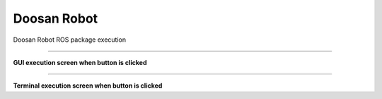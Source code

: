 Doosan Robot
===========================

Doosan Robot ROS package execution

----------------------------------------------------------------

**GUI execution screen when button is clicked**

.. thumbnail:: /_images/start_gui/dsr.png

.. thumbnail:: /_images/start_gui/dsr2.png

-------------------------------------------------------------------    

**Terminal execution screen when button is clicked**

.. thumbnail:: /_images/start_gui/dsr3.png